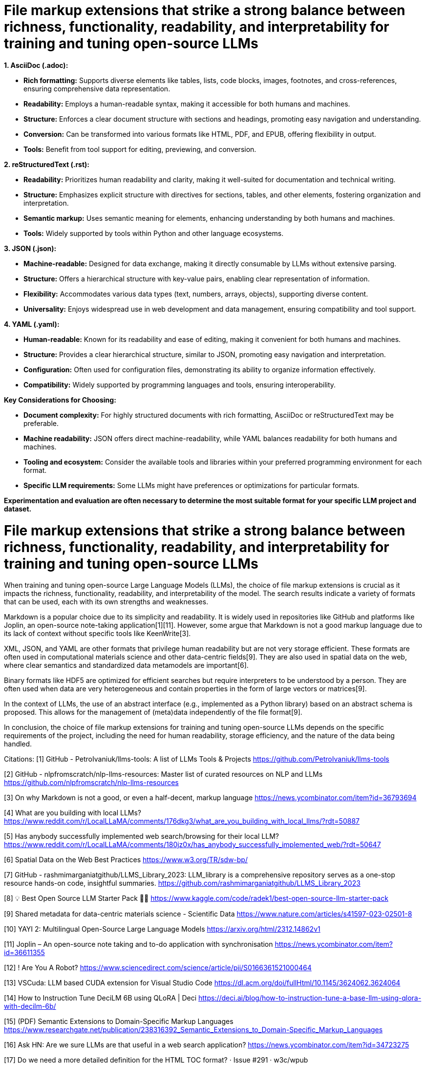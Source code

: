 # File markup extensions that strike a strong balance between richness, functionality, readability, and interpretability for training and tuning open-source LLMs

**1. AsciiDoc (.adoc):**

- **Rich formatting:** Supports diverse elements like tables, lists, code blocks, images, 
footnotes, and cross-references, ensuring comprehensive data representation.
- **Readability:** Employs a human-readable syntax, making it accessible for both humans and
machines.
- **Structure:** Enforces a clear document structure with sections and headings, promoting easy 
navigation and understanding.
- **Conversion:** Can be transformed into various formats like HTML, PDF, and EPUB, offering 
flexibility in output.
- **Tools:** Benefit from tool support for editing, previewing, and conversion.

**2. reStructuredText (.rst):**

- **Readability:** Prioritizes human readability and clarity, making it well-suited for 
documentation and technical writing.
- **Structure:** Emphasizes explicit structure with directives for sections, tables, and other 
elements, fostering organization and interpretation.
- **Semantic markup:** Uses semantic meaning for elements, enhancing understanding by both humans 
and machines.
- **Tools:** Widely supported by tools within Python and other language ecosystems.

**3. JSON (.json):**

- **Machine-readable:** Designed for data exchange, making it directly consumable by LLMs without 
extensive parsing.
- **Structure:** Offers a hierarchical structure with key-value pairs, enabling clear 
representation of information.
- **Flexibility:** Accommodates various data types (text, numbers, arrays, objects), supporting 
diverse content.
- **Universality:** Enjoys widespread use in web development and data management, ensuring 
compatibility and tool support.

**4. YAML (.yaml):**

- **Human-readable:** Known for its readability and ease of editing, making it convenient for both
humans and machines.
- **Structure:** Provides a clear hierarchical structure, similar to JSON, promoting easy 
navigation and interpretation.
- **Configuration:** Often used for configuration files, demonstrating its ability to organize 
information effectively.
- **Compatibility:** Widely supported by programming languages and tools, ensuring interoperability.

**Key Considerations for Choosing:**

- **Document complexity:** For highly structured documents with rich formatting, AsciiDoc or 
reStructuredText may be preferable.
- **Machine readability:** JSON offers direct machine-readability, while YAML balances readability 
for both humans and machines.
- **Tooling and ecosystem:** Consider the available tools and libraries within your preferred 
programming environment for each format.
- **Specific LLM requirements:** Some LLMs might have preferences or optimizations for particular 
formats.

**Experimentation and evaluation are often necessary to determine the most suitable format for your 
specific LLM project and dataset.**

# File markup extensions that strike a strong balance between richness, functionality, readability, and interpretability for training and tuning open-source LLMs

When training and tuning open-source Large Language Models (LLMs), the choice of file markup extensions is crucial as it impacts the richness, functionality, readability, and interpretability of the model. The search results indicate a variety of formats that can be used, each with its own strengths and weaknesses.

Markdown is a popular choice due to its simplicity and readability. It is widely used in repositories like GitHub and platforms like Joplin, an open-source note-taking application[1][11]. However, some argue that Markdown is not a good markup language due to its lack of context without specific tools like KeenWrite[3].

XML, JSON, and YAML are other formats that privilege human readability but are not very storage efficient. These formats are often used in computational materials science and other data-centric fields[9]. They are also used in spatial data on the web, where clear semantics and standardized data metamodels are important[6].

Binary formats like HDF5 are optimized for efficient searches but require interpreters to be understood by a person. They are often used when data are very heterogeneous and contain properties in the form of large vectors or matrices[9].

In the context of LLMs, the use of an abstract interface (e.g., implemented as a Python library) based on an abstract schema is proposed. This allows for the management of (meta)data independently of the file format[9]. 

In conclusion, the choice of file markup extensions for training and tuning open-source LLMs depends on the specific requirements of the project, including the need for human readability, storage efficiency, and the nature of the data being handled.

Citations:
[1] GitHub - PetroIvaniuk/llms-tools: A list of LLMs Tools & Projects 
https://github.com/PetroIvaniuk/llms-tools

[2] GitHub - nlpfromscratch/nlp-llms-resources: Master list of curated resources on NLP and LLMs 
https://github.com/nlpfromscratch/nlp-llms-resources

[3] On why Markdown is not a good, or even a half-decent, markup language 
https://news.ycombinator.com/item?id=36793694

[4] What are you building with local LLMs? 
https://www.reddit.com/r/LocalLLaMA/comments/176dkg3/what_are_you_building_with_local_llms/?rdt=50887

[5] Has anybody successfully implemented web search/browsing for their local LLM? 
https://www.reddit.com/r/LocalLLaMA/comments/180jz0x/has_anybody_successfully_implemented_web/?rdt=50647

[6] Spatial Data on the Web Best Practices https://www.w3.org/TR/sdw-bp/

[7] GitHub - rashmimarganiatgithub/LLMS_Library_2023: LLM_library is a comprehensive repository 
serves as a one-stop resource hands-on code, insightful summaries. 
https://github.com/rashmimarganiatgithub/LLMS_Library_2023

[8] 💡 Best Open Source LLM Starter Pack 🧪🚀 
https://www.kaggle.com/code/radek1/best-open-source-llm-starter-pack

[9] Shared metadata for data-centric materials science - Scientific Data 
https://www.nature.com/articles/s41597-023-02501-8

[10] YAYI 2: Multilingual Open-Source Large Language Models 
https://arxiv.org/html/2312.14862v1

[11] Joplin – An open-source note taking and to-do application with synchronisation 
https://news.ycombinator.com/item?id=36611355

[12] ! Are You A Robot? 
https://www.sciencedirect.com/science/article/pii/S0166361521000464

[13] VSCuda: LLM based CUDA extension for Visual Studio Code 
https://dl.acm.org/doi/fullHtml/10.1145/3624062.3624064

[14] How to Instruction Tune DeciLM 6B using QLoRA | Deci 
https://deci.ai/blog/how-to-instruction-tune-a-base-llm-using-qlora-with-decilm-6b/

[15] (PDF) Semantic Extensions to Domain-Specific Markup Languages 
https://www.researchgate.net/publication/238316392_Semantic_Extensions_to_Domain-Specific_Markup_Languages

[16] Ask HN: Are we sure LLMs are that useful in a web search application? 
https://news.ycombinator.com/item?id=34723275

[17] Do we need a more detailed definition for the HTML TOC format? · Issue #291 · w3c/wpub 
https://github.com/w3c/wpub/issues/291

[18] LLM Powered Autonomous Agents 
https://lilianweng.github.io/posts/2023-06-23-agent/

[19] UNITED NATIONS STATISTICAL COMMISSION 
https://unece.org/DAM/stats/publications/downloadingformats.pdf

[20] Just a moment... 
https://onlinelibrary.wiley.com/doi/full/10.1002/advs.202306724

[21] [PDF] A Multi-faceted Approach to Document Quality Assessment 
https://rest.neptune-prod.its.unimelb.edu.au/server/api/core/bitstreams/10380857-1b9d-55e9-a76a-9dec1d7b703a/content

